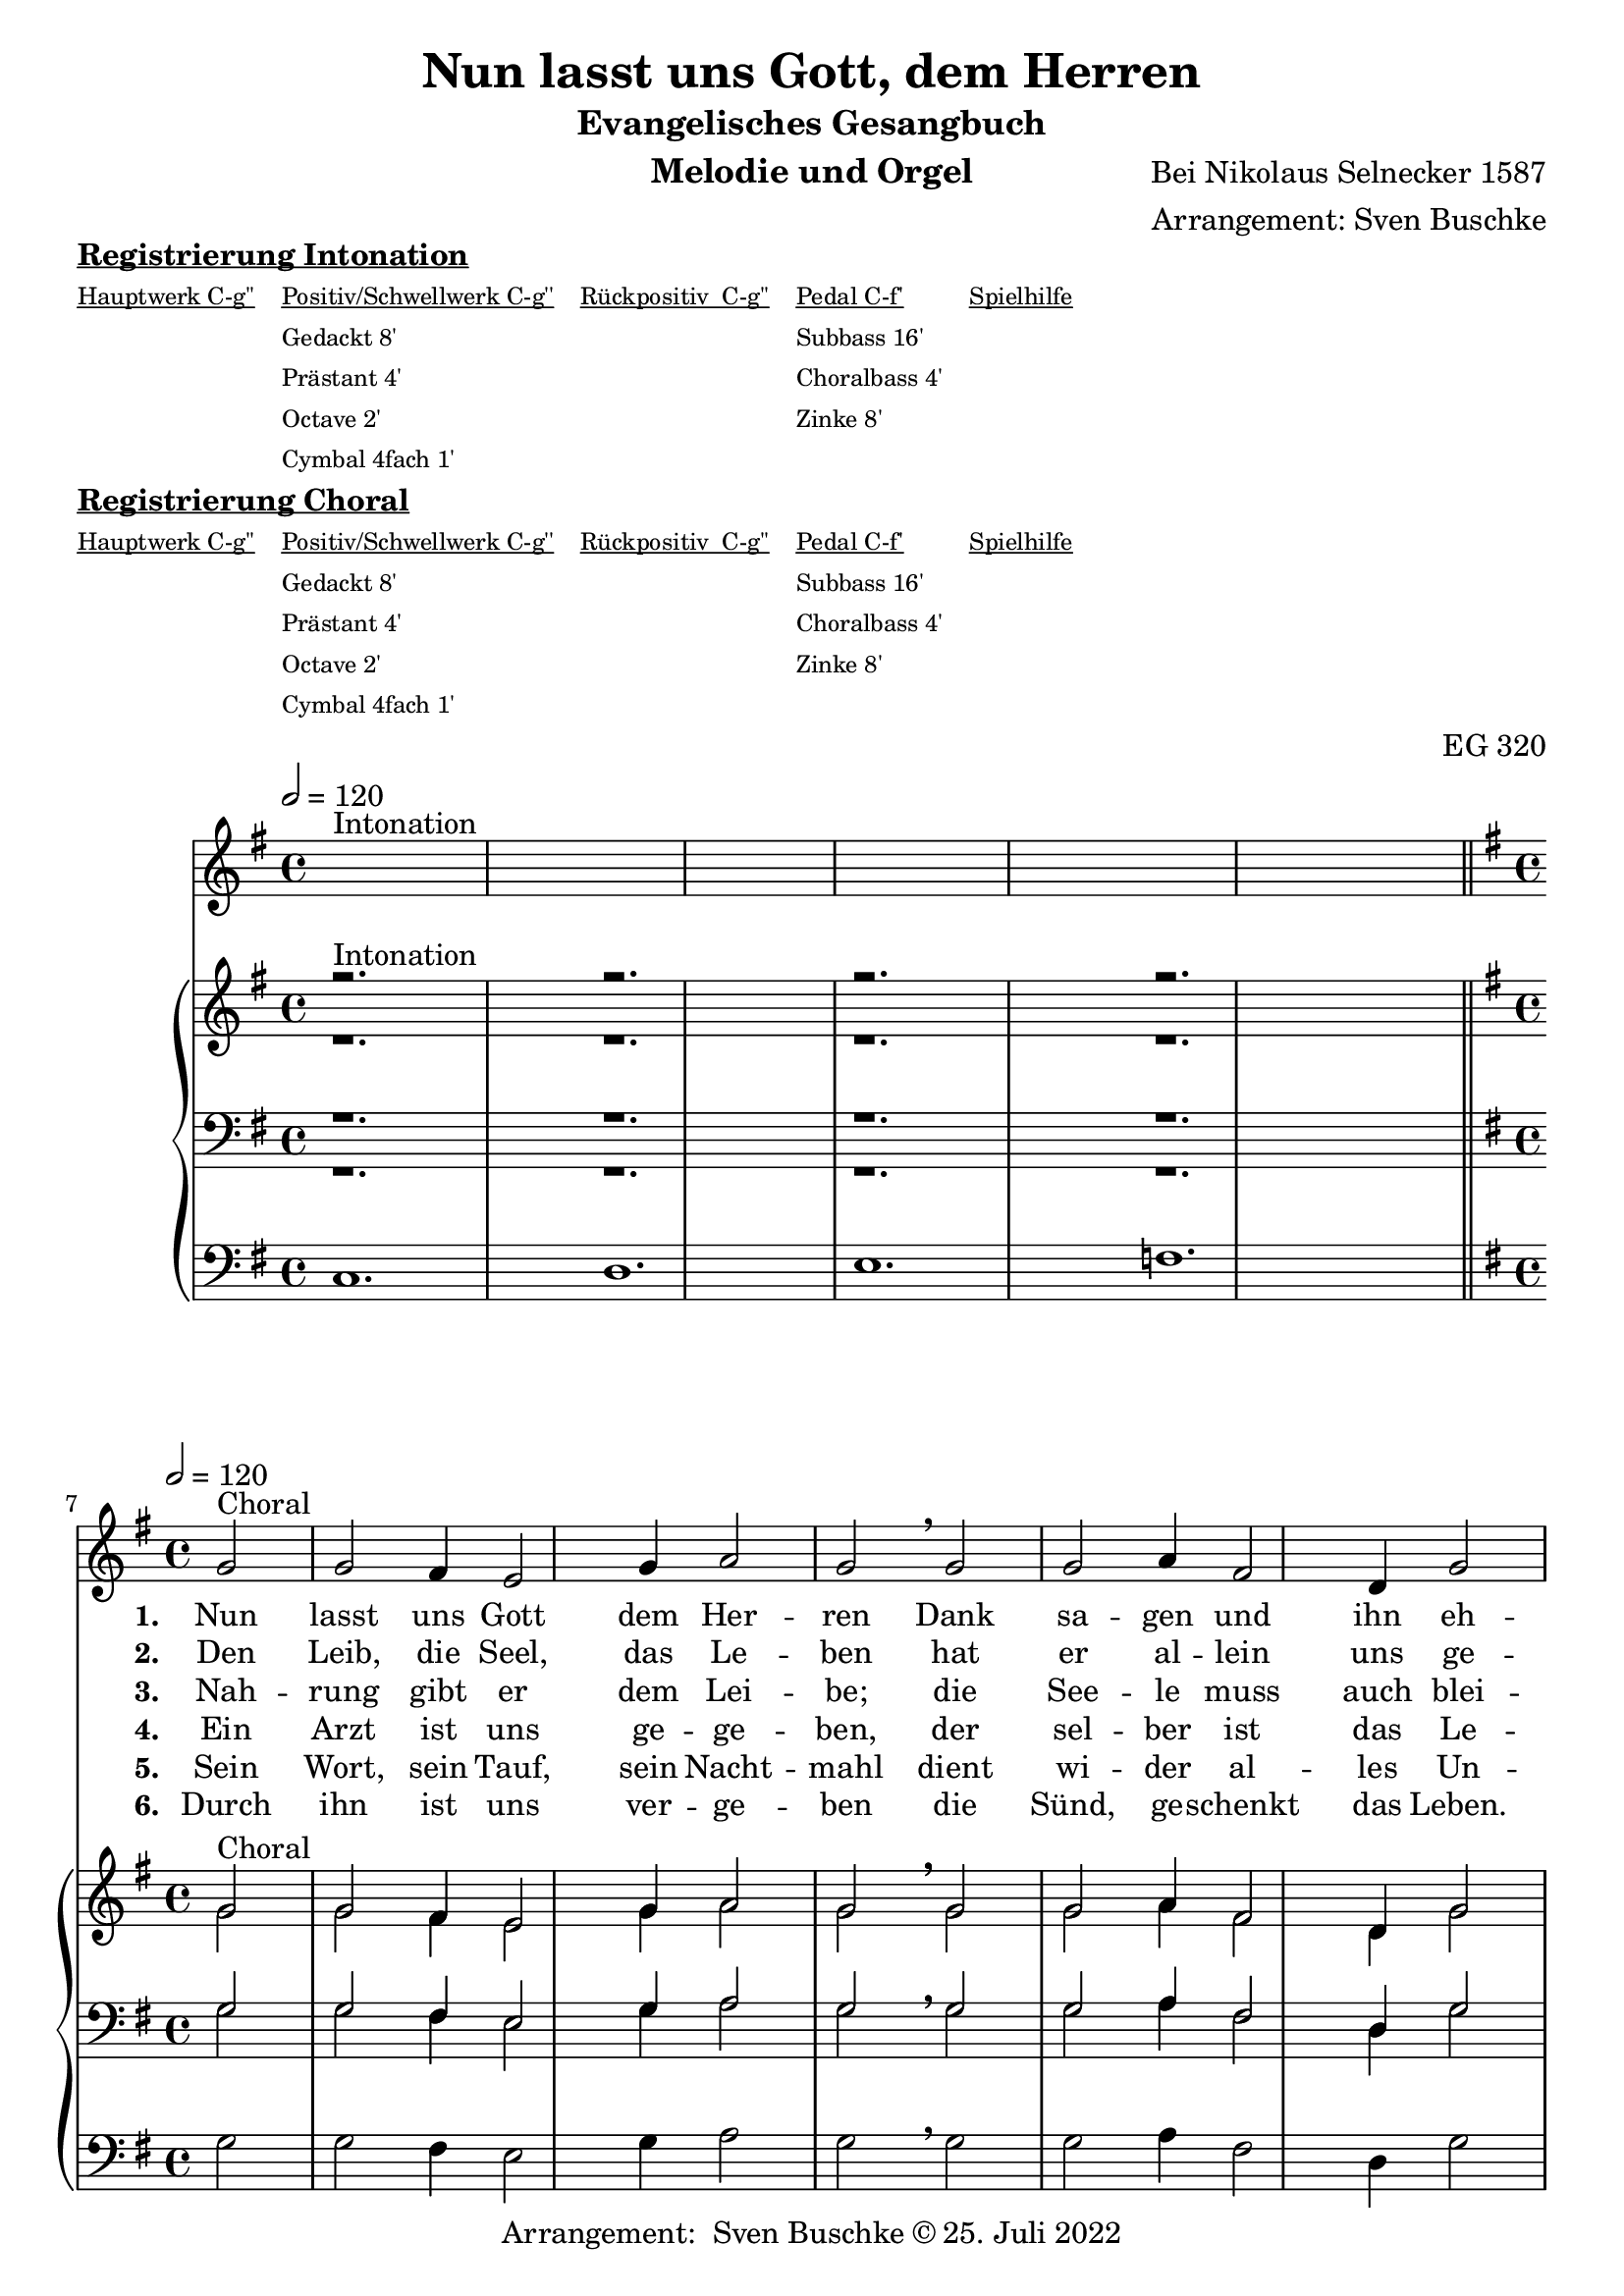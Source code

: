 \version "2.22.0"

\header {
  composer = "Bei Nikolaus Selnecker 1587"
  arranger = "Arrangement: Sven Buschke"
  title = "Nun lasst uns Gott, dem Herren"
  subtitle = "Evangelisches Gesangbuch"
  instrument = "Melodie und Orgel"
  opus = "EG 320"
  tagline = ""
  copyright = "Arrangement:  Sven Buschke © 25. Juli 2022"
}

global = {
  \key g \major
  \time 4/4
  \tempo 2 = 120
}

preambleUp = {\clef treble \global}
preambleDown = {\clef bass \global}
preamblePedal={\clef bass \global}

melody_intonation = \relative c' {\global
  ^"Intonation"
  s2. s
  s2. s
  s2. s
  s2. s
  \bar "|.|"
%  \bar "||"
}

melody = \relative c' {\global
  ^"Choral"
  \partial 2
  g'2 g fis4 e2 g4 a2 g \breathe g
  g a4 fis2 d4 g2 fis \breathe  fis g g4 a2 b4
  a2 a \breathe  b c b4 a2 g4 a2 g
  \bar "|."
}

% STROPHE 2

stropheEins = \lyricmode {
  \set fontSize = #-.5
  \set stanza = "1. "
Nun lasst uns Gott dem Her -- ren Dank sa -- gen und ihn eh -- ren für al -- le sei -- ne Ga -- ben, die wir em -- pfan -- gen ha -- ben.
}

stropheZwei = \lyricmode {
  \set fontSize = #-.5
  \set stanza = "2. "
Den Leib, die Seel, das Le -- ben hat er al -- lein uns ge -- ben; die -- sel -- ben zu be -- wah -- ren, tut er nie et -- was spa -- ren.
}

stropheDrei = \lyricmode {
  \set fontSize = #-.5
  \set stanza = "3. "
Nah -- rung gibt er dem Lei -- be; die See -- le muss auch blei -- ben, wie -- wohl töd -- liche Wun -- den sind kom -- men von der Sün -- den.
}

stropheVier = \lyricmode {
  \set fontSize = #-.5
  \set stanza = "4. "
  Ein Arzt ist uns ge -- ge -- ben, der sel -- ber ist das Le -- ben; Chris -- tus, für uns ge -- stor -- ben, der hat das Heil er -- wor -- ben.
}

stropheFuenf = \lyricmode {
  \set fontSize = #-.5
  \set stanza = "5. "
Sein Wort, sein Tauf, sein Nacht -- mahl dient wi -- der al -- les Un -- heil; der Hei -- lig Geist im Glau -- ben lehrt uns da -- rauf ver -- trau -- en.


}

stropheSechs = \lyricmode {
  \set fontSize = #-.5
  \set stanza = "6. "
Durch ihn ist uns ver -- ge -- ben die Sünd, ge -- schenkt das Leben. Im Him -- mel solln wir ha -- ben, o Gott, wie gros -- se Ga -- ben!

}

stropheSieben = \lyricmode {
  \set fontSize = #-.5
  \set stanza = "7. "
}

stropheAcht = \lyricmode {
  \set fontSize = #-.5
  \set stanza = "8. "

}

soprano_intonation = \relative c' {\global
                          ^"Intonation"
  r2. s
  r2. s
  r2. s
  r2. s
  \bar "||"
}

soprano = \relative c' {\global
  ^"Choral"
  \partial 2
  g'2 g fis4 e2 g4 a2 g \breathe  g
  g a4 fis2 d4 g2 fis \breathe  fis g g4 a2 b4
  a2 a b c b4 a2 g4 a2 g
}

alto_intonation = \relative c' {\global
                                 r1.
 r1.
 r1.
 r1.
}

alto = \relative c' {\global
  \partial 2
  g'2 g fis4 e2 g4 a2 g \breathe  g
  g a4 fis2 d4 g2 fis \breathe fis g g4 a2 b4
  a2 a \breathe  b c b4 a2 g4 a2 g
}

tenor_intonation = \relative c {\global
                                 r1.
 r1.
 r1.
 r1.
}

tenor = \relative c {\global
  \partial 2
  g'2 g fis4 e2 g4 a2 g \breathe  g
  g a4 fis2 d4 g2 fis \breathe fis g g4 a2 b4
  a2 a \breathe  b c b4 a2 g4 a2 g
}

bass_intonation = \relative c {\global
                                r1.
 r1.
 r1.
 r1.
}

bass = \relative c {\global
  \partial 2
  g'2 g fis4 e2 g4 a2 g \breathe  g
  g a4 fis2 d4 g2 fis \breathe  fis g g4 a2 b4
  a2 a b c b4 a2 g4 a2 g
}

pedal_intonation = \relative c {\global
                                 c1.
 d1.
 e1.
 f1.
}

pedal = \relative c {\global
  \partial 2
  g'2 g fis4 e2 g4 a2 g \breathe  g
  g a4 fis2 d4 g2 fis  \breathe fis g g4 a2 b4
  a2 a \breathe  b c b4 a2 g4 a2 g
}

sheetmusic = {
    <<
    \new Voice = "m" \with {midiInstrument = "voice oohs"} << { \preambleUp
                                                                \melody_intonation
                                                                \repeat volta 8 {
                                                                \melody}} >>
    \new Lyrics \lyricsto "m" \stropheEins
    \new Lyrics \lyricsto "m" \stropheZwei
    \new Lyrics \lyricsto "m" \stropheDrei
    \new Lyrics \lyricsto "m" \stropheVier
    \new Lyrics \lyricsto "m" \stropheFuenf
    \new Lyrics \lyricsto "m" \stropheSechs
    \new Lyrics \lyricsto "m" \stropheSieben
    \new Lyrics \lyricsto "m" \stropheAcht
    \new PianoStaff <<
      %\set PianoStaff.instrumentName = #"Piano  "
      \new Staff = "upper" \relative c' {
        \preambleUp
        <<
          \new Voice = "s" \with {midiInstrument = "church organ"} { \voiceOne {
            \soprano_intonation
            \repeat volta 8 {
            \soprano }}}
          \\
          \new Voice ="a" \with {midiInstrument = "church organ"}{ \voiceTwo { \alto_intonation \repeat volta 8 { \alto } } }
        >>
      }
      \new Staff = "lower" \relative c {
        \preambleDown
        <<
          \new Voice = "t" \with {midiInstrument = "church organ"} { \voiceThree { \tenor_intonation \repeat volta 8 { \tenor}} }
          \\
          \new Voice = "b" \with {midiInstrument = "church organ"} { \voiceFour { \bass_intonation \repeat volta 8 {\bass}} }
        >>
      }
      \new Staff = "lower" \relative c {
        \preambleDown
        <<
          \new Voice = "p" \with {midiInstrument = "church organ"} { \pedal_intonation \repeat volta 8 {\pedal} }
        >>
      }
    >>
  >>
}

sheetmusic_midi = {
    <<
    \new Voice = "m" \with {midiInstrument = "voice oohs"} << { \preambleUp
                                                                \melody_intonation
                                                                \repeat unfold 8 {
                                                                \melody}} >>
    \new PianoStaff <<
      %\set PianoStaff.instrumentName = #"Piano  "
      \new Staff = "upper" \relative c' {
        \preambleUp
        <<
          \new Voice = "s" \with {midiInstrument = "church organ"} { \voiceOne {
            \soprano_intonation
            \repeat volta 8 {
            \soprano }}}
          \\
          \new Voice ="a" \with {midiInstrument = "church organ"}{ \voiceTwo { \alto_intonation \repeat unfold 8 { \alto } } }
        >>
      }
      \new Staff = "lower" \relative c {
        \preambleDown
        <<
          \new Voice = "t" \with {midiInstrument = "church organ"} { \voiceThree { \tenor_intonation \repeat unfold 8 { \tenor}} }
          \\
          \new Voice = "b" \with {midiInstrument = "church organ"} { \voiceFour { \bass_intonation \repeat unfold 8 {\bass}} }
        >>
      }
      \new Staff = "lower" \relative c {
        \preambleDown
        <<
          \new Voice = "p" \with {midiInstrument = "church organ"} { \pedal_intonation \repeat unfold 8 {\pedal} }
        >>
      }
    >>
  >>
}

\markup \bold \underline "Registrierung Intonation"
\markup fwnum =
  \markup \override #'(font-features . ("ss01" "-kern"))
    \number \etc

\markuplist \tiny {
  \override #'(padding . 2)
  \table
    #'(-1 -1 -1 -1 -1)
    {
      \underline { "Hauptwerk C-g''" "Positiv/Schwellwerk C-g''" "Rückpositiv  C-g''" "Pedal C-f'" "Spielhilfe"}
      "" "Gedackt 8'" "" "Subbass 16'" ""
      "" "Prästant 4'" "" "Choralbass 4'"  ""
      "" "Octave 2'" "" "Zinke 8'" ""
     "" "Cymbal 4fach 1'" "" "" ""
    }
}

\markup \bold \underline "Registrierung Choral"
\markup fwnum =
  \markup \override #'(font-features . ("ss01" "-kern"))
    \number \etc

\markuplist \tiny {
  \override #'(padding . 2)
  \table
    #'(-1 -1 -1 -1 -1)
    {
      \underline { "Hauptwerk C-g''" "Positiv/Schwellwerk C-g''" "Rückpositiv  C-g''" "Pedal C-f'" "Spielhilfe"}
      "" "Gedackt 8'" "" "Subbass 16'" ""
      "" "Prästant 4'" "" "Choralbass 4'"  ""
      "" "Octave 2'" "" "Zinke 8'" ""
     "" "Cymbal 4fach 1'" "" "" ""
    }
}

\score {
\sheetmusic
  \layout {
    %    \context {
    %     \Staff
    %    \remove "Time_signature_engraver"
    %     \remove "Bar_engraver"
    %   }
  }
}

\score {
  \sheetmusic_midi
  \midi {}
}
